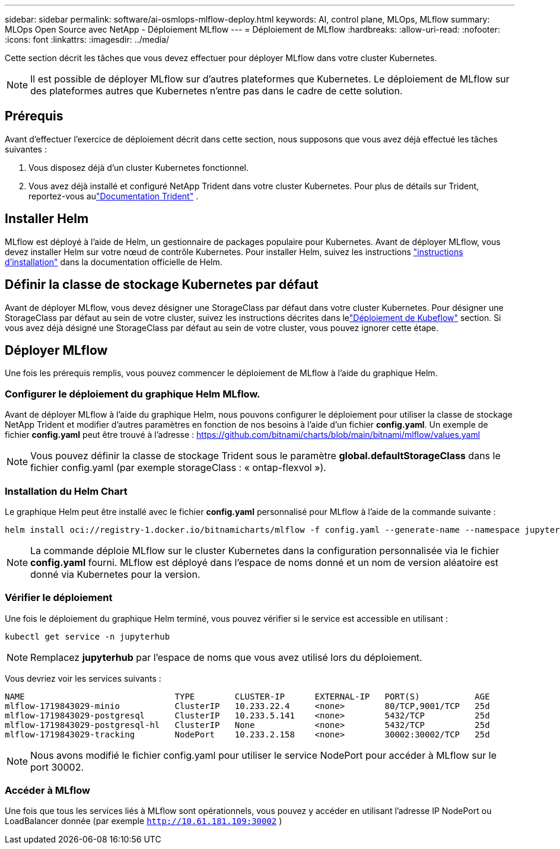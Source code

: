 ---
sidebar: sidebar 
permalink: software/ai-osmlops-mlflow-deploy.html 
keywords: AI, control plane, MLOps, MLflow 
summary: MLOps Open Source avec NetApp - Déploiement MLflow 
---
= Déploiement de MLflow
:hardbreaks:
:allow-uri-read: 
:nofooter: 
:icons: font
:linkattrs: 
:imagesdir: ../media/


[role="lead"]
Cette section décrit les tâches que vous devez effectuer pour déployer MLflow dans votre cluster Kubernetes.


NOTE: Il est possible de déployer MLflow sur d’autres plateformes que Kubernetes.  Le déploiement de MLflow sur des plateformes autres que Kubernetes n’entre pas dans le cadre de cette solution.



== Prérequis

Avant d’effectuer l’exercice de déploiement décrit dans cette section, nous supposons que vous avez déjà effectué les tâches suivantes :

. Vous disposez déjà d’un cluster Kubernetes fonctionnel.
. Vous avez déjà installé et configuré NetApp Trident dans votre cluster Kubernetes.  Pour plus de détails sur Trident, reportez-vous aulink:https://docs.netapp.com/us-en/trident/index.html["Documentation Trident"^] .




== Installer Helm

MLflow est déployé à l'aide de Helm, un gestionnaire de packages populaire pour Kubernetes.  Avant de déployer MLflow, vous devez installer Helm sur votre nœud de contrôle Kubernetes.  Pour installer Helm, suivez les instructions https://helm.sh/docs/intro/install/["instructions d'installation"^] dans la documentation officielle de Helm.



== Définir la classe de stockage Kubernetes par défaut

Avant de déployer MLflow, vous devez désigner une StorageClass par défaut dans votre cluster Kubernetes.  Pour désigner une StorageClass par défaut au sein de votre cluster, suivez les instructions décrites dans lelink:ai-osmlops-kubeflow-deploy.html["Déploiement de Kubeflow"] section.  Si vous avez déjà désigné une StorageClass par défaut au sein de votre cluster, vous pouvez ignorer cette étape.



== Déployer MLflow

Une fois les prérequis remplis, vous pouvez commencer le déploiement de MLflow à l'aide du graphique Helm.



=== Configurer le déploiement du graphique Helm MLflow.

Avant de déployer MLflow à l'aide du graphique Helm, nous pouvons configurer le déploiement pour utiliser la classe de stockage NetApp Trident et modifier d'autres paramètres en fonction de nos besoins à l'aide d'un fichier *config.yaml*.  Un exemple de fichier *config.yaml* peut être trouvé à l'adresse : https://github.com/bitnami/charts/blob/main/bitnami/mlflow/values.yaml[]


NOTE: Vous pouvez définir la classe de stockage Trident sous le paramètre *global.defaultStorageClass* dans le fichier config.yaml (par exemple storageClass : « ontap-flexvol »).



=== Installation du Helm Chart

Le graphique Helm peut être installé avec le fichier *config.yaml* personnalisé pour MLflow à l'aide de la commande suivante :

[source, shell]
----
helm install oci://registry-1.docker.io/bitnamicharts/mlflow -f config.yaml --generate-name --namespace jupyterhub
----

NOTE: La commande déploie MLflow sur le cluster Kubernetes dans la configuration personnalisée via le fichier *config.yaml* fourni.  MLflow est déployé dans l'espace de noms donné et un nom de version aléatoire est donné via Kubernetes pour la version.



=== Vérifier le déploiement

Une fois le déploiement du graphique Helm terminé, vous pouvez vérifier si le service est accessible en utilisant :

[source, shell]
----
kubectl get service -n jupyterhub
----

NOTE: Remplacez *jupyterhub* par l'espace de noms que vous avez utilisé lors du déploiement.

Vous devriez voir les services suivants :

[source, shell]
----
NAME                              TYPE        CLUSTER-IP      EXTERNAL-IP   PORT(S)           AGE
mlflow-1719843029-minio           ClusterIP   10.233.22.4     <none>        80/TCP,9001/TCP   25d
mlflow-1719843029-postgresql      ClusterIP   10.233.5.141    <none>        5432/TCP          25d
mlflow-1719843029-postgresql-hl   ClusterIP   None            <none>        5432/TCP          25d
mlflow-1719843029-tracking        NodePort    10.233.2.158    <none>        30002:30002/TCP   25d
----

NOTE: Nous avons modifié le fichier config.yaml pour utiliser le service NodePort pour accéder à MLflow sur le port 30002.



=== Accéder à MLflow

Une fois que tous les services liés à MLflow sont opérationnels, vous pouvez y accéder en utilisant l'adresse IP NodePort ou LoadBalancer donnée (par exemple `http://10.61.181.109:30002` )
